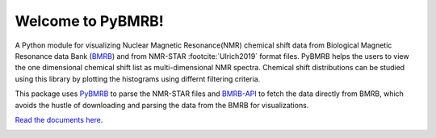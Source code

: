 Welcome to PyBMRB!
======================================

A Python module for visualizing Nuclear Magnetic Resonance(NMR)  chemical shift data from Biological Magnetic
Resonance data Bank (`BMRB <http://bmrb.ip>`_) and  from NMR-STAR :footcite:`Ulrich2019` format files. PyBMRB helps the
users to view the one dimensional chemical shift list as multi-dimensional NMR spectra. Chemical shift distributions
can be studied using this library by plotting the histograms using differnt filtering criteria.

This package uses `PyBMRB <https://github.com/uwbmrb/PyNMRSTAR>`_ to parse the NMR-STAR files
and `BMRB-API <https://github.com/uwbmrb/BMRB-API>`_ to fetch the data directly from BMRB, which avoids the hustle of
downloading and parsing the data from the BMRB for visualizations.

`Read the documents here <https://pybmrb.readthedocs.org>`__.


.. |PythonVersions| image:: https://img.shields.io/pypi/pyversions/pynmrstar.svg
   :target: https://github.com/uwbmrb/PyBMRB

.. |License| image::  https://img.shields.io/github/license/kumar-physics/PyBMRB
   :target: https://github.com/uwbmrb/PyBMRB


.. |BuildStatus| image:: https://img.shields.io/github/workflow/status/kumar-physics/PyBMRB/CI/dev
   :target: https://github.com/uwbmrb/PyBMRB


|BuildStatus| |License| |PythonVersions|